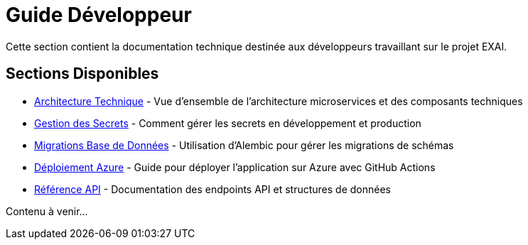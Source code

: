 = Guide Développeur

Cette section contient la documentation technique destinée aux développeurs travaillant sur le projet EXAI.

== Sections Disponibles

* xref:dev-guide/architecture.adoc[Architecture Technique] - Vue d'ensemble de l'architecture microservices et des composants techniques
* xref:dev-guide/secrets-management.adoc[Gestion des Secrets] - Comment gérer les secrets en développement et production
* xref:development/database-migrations.adoc[Migrations Base de Données] - Utilisation d'Alembic pour gérer les migrations de schémas
* xref:development/azure-deployment.adoc[Déploiement Azure] - Guide pour déployer l'application sur Azure avec GitHub Actions
* xref:dev-guide/api-reference.adoc[Référence API] - Documentation des endpoints API et structures de données

Contenu à venir... 